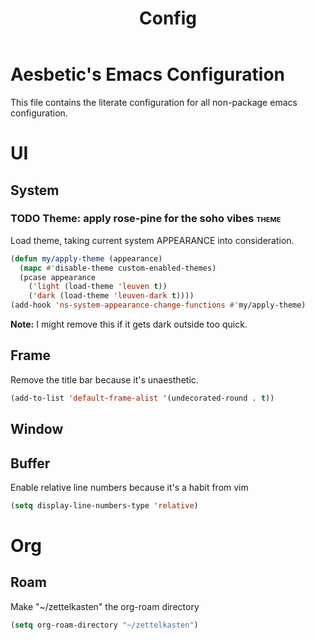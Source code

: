 #+title: Config

* Aesbetic's Emacs Configuration
This file contains the literate configuration for all non-package emacs configuration.

* UI
** System
*** TODO Theme: apply rose-pine for the soho vibes :theme:
Load theme, taking current system APPEARANCE into consideration.
#+BEGIN_SRC emacs-lisp :results none :exports code
(defun my/apply-theme (appearance)
  (mapc #'disable-theme custom-enabled-themes)
  (pcase appearance
    ('light (load-theme 'leuven t))
    ('dark (load-theme 'leuven-dark t))))
(add-hook 'ns-system-appearance-change-functions #'my/apply-theme)
#+END_SRC
*Note:* I might remove this if it gets dark outside too quick.

** Frame
Remove the title bar because it's unaesthetic.
#+BEGIN_SRC emacs-lisp :results none :exports code
(add-to-list 'default-frame-alist '(undecorated-round . t))
#+END_SRC

** Window

** Buffer
Enable relative line numbers because it's a habit from vim
#+BEGIN_SRC emacs-lisp :results none :exports code
(setq display-line-numbers-type 'relative)
#+END_SRC

* Org
** Roam
Make "~/zettelkasten" the org-roam directory
#+BEGIN_SRC emacs-lisp :results none :exports code
(setq org-roam-directory "~/zettelkasten")
#+END_SRC
